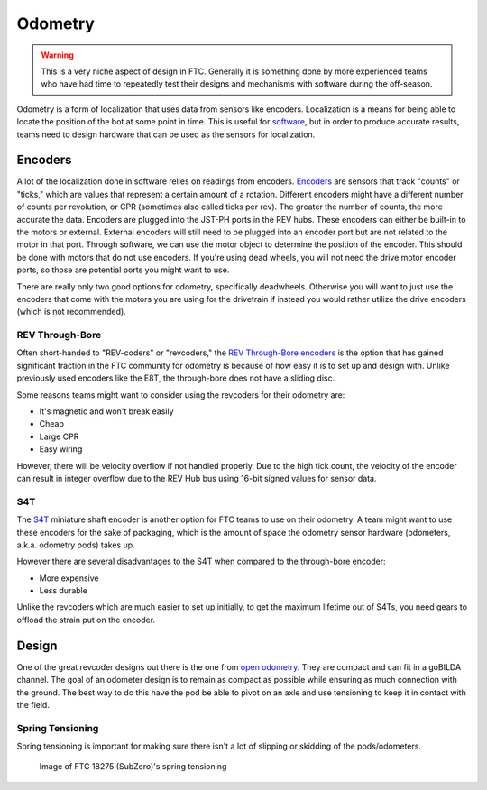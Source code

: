 =============
Odometry
=============

.. warning::
    This is a very niche aspect of design in FTC.
    Generally it is something done by more experienced
    teams who have had time to repeatedly test their
    designs and mechanisms with software during
    the off-season.

Odometry is a form of localization that uses data
from sensors like encoders. Localization is a
means for being able to locate the position
of the bot at some point in time. This is useful
for `software <../software/odometry.html>`_, but in order
to produce accurate results, teams need to design
hardware that can be used as the sensors for localization.

Encoders
=================
A lot of the localization done in software relies on readings
from encoders.
`Encoders
<../hardware-basics/motor-guide/wiring-mounting-motors.html#encoders>`_
are sensors that track "counts" or "ticks," which are values
that represent a certain amount of a rotation.
Different encoders might have a different number of counts
per revolution, or CPR (sometimes also called ticks per rev).
The greater the number of counts, the more accurate the data.
Encoders are plugged into the JST-PH ports in the REV hubs.
These encoders can either be built-in to the motors or external.
External encoders will still need to be plugged into an encoder
port but are not related to the motor in that port. Through software,
we can use the motor object to determine the position of the
encoder. This should be done with motors that do not use
encoders. If you're using dead wheels, you will not need the drive
motor encoder ports, so those are potential ports you might want
to use.

There are really only two good options for odometry,
specifically deadwheels. Otherwise you will want to just
use the encoders that come with the motors you are using
for the drivetrain if instead you would rather utilize
the drive encoders (which is not recommended).

REV Through-Bore
---------------------
Often short-handed to "REV-coders" or "revcoders,"
the `REV Through-Bore encoders <https://www.revrobotics.com/rev-11-1271/>`_
is the option that has gained significant traction in
the FTC community for odometry is because of how
easy it is to set up and design with. Unlike
previously used encoders like the E8T, the through-bore
does not have a sliding disc.

Some reasons teams might want to consider using the
revcoders for their odometry are:

* It's magnetic and won't break easily
* Cheap
* Large CPR
* Easy wiring

However, there will be velocity overflow if not handled properly.
Due to the high tick count, the velocity of the
encoder can result in integer overflow due to the REV Hub bus
using 16-bit signed values for sensor data.

S4T
-------------
The `S4T <https://www.usdigital.com/products/encoders/incremental/shaft/S4T>`_
miniature shaft encoder is another option for FTC teams
to use on their odometry. A team might want to use these
encoders for the sake of packaging, which is the amount of
space the odometry
sensor hardware (odometers, a.k.a. odometry pods) takes up.

However there are several disadvantages to the S4T
when compared to the through-bore encoder:

* More expensive
* Less durable

Unlike the revcoders which are much easier to set up initially,
to get the maximum lifetime out of S4Ts, you need gears
to offload the strain put on the encoder.

Design
=================
One of the great revcoder designs out there is the
one from `open odometry <https://openodometry.weebly.com/>`_.
They are compact and can fit in a goBILDA channel.
The goal of an odometer design is to remain as compact
as possible while ensuring as much connection with the ground.
The best way to do this have the pod be able to pivot on
an axle and use tensioning to keep it in contact with
the field.

Spring Tensioning
---------------------
Spring tensioning is important for making sure there
isn't a lot of slipping or skidding of the pods/odometers.

.. figure:: images/odometry/spring-tensioned-pod.png
    :width: 33em

    Image of FTC 18275 (SubZero)'s spring tensioning
